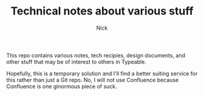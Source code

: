 #+TITLE: Technical notes about various stuff
#+AUTHOR: Nick

This repo contains various notes, tech recipies, design documents, and other stuff that may be of interest to others in Typeable.

Hopefully, this is a temporary solution and I'll find a better suiting service for this rather than just a Git repo. No, I will not use Confluence because Confluence is one ginormous piece of suck.
